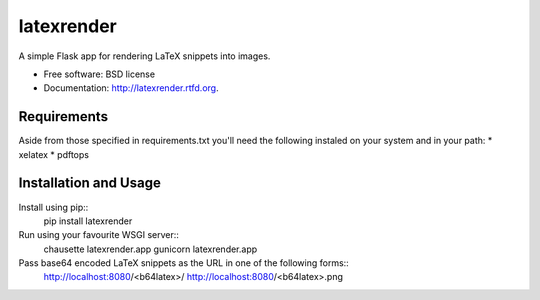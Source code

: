 ===============================
latexrender
===============================

.. image:: https://badge.fury.io/py/latexrender.png
    :target: http://badge.fury.io/py/latexrender

.. image:: https://pypip.in/d/latexrender/badge.png
    :target: https://crate.io/packages/latexrender?version=latest


A simple Flask app for rendering LaTeX snippets into images.

* Free software: BSD license
* Documentation: http://latexrender.rtfd.org.

Requirements
------------

Aside from those specified in requirements.txt you'll need the following 
instaled on your system and in your path:
* xelatex
* pdftops


Installation and Usage
----------------------

Install using pip::
    pip install latexrender

Run using your favourite WSGI server::
    chausette latexrender.app
    gunicorn latexrender.app

Pass base64 encoded LaTeX snippets as the URL in one of the following forms::
    http://localhost:8080/<b64latex>/
    http://localhost:8080/<b64latex>.png
